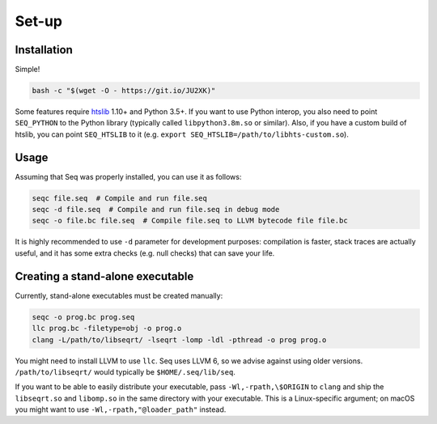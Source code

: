 Set-up
======

Installation
------------

Simple!

.. code:: bash

   bash -c "$(wget -O - https://git.io/JU2XK)"

Some features require `htslib <http://www.htslib.org/>`__ 1.10+ and
Python 3.5+. If you want to use Python interop, you also need to point
``SEQ_PYTHON`` to the Python library (typically called
``libpython3.8m.so`` or similar). Also, if you have a custom build of
htslib, you can point ``SEQ_HTSLIB`` to it
(e.g. ``export SEQ_HTSLIB=/path/to/libhts-custom.so``).

Usage
-----

Assuming that Seq was properly installed, you can use it as follows:

.. code:: bash

   seqc file.seq  # Compile and run file.seq
   seqc -d file.seq  # Compile and run file.seq in debug mode
   seqc -o file.bc file.seq  # Compile file.seq to LLVM bytecode file file.bc

It is highly recommended to use ``-d`` parameter for development
purposes: compilation is faster, stack traces are actually useful,
and it has some extra checks (e.g. null checks) that can save your life.

Creating a stand-alone executable
---------------------------------

Currently, stand-alone executables must be created manually:

.. code:: bash

   seqc -o prog.bc prog.seq
   llc prog.bc -filetype=obj -o prog.o
   clang -L/path/to/libseqrt/ -lseqrt -lomp -ldl -pthread -o prog prog.o

You might need to install LLVM to use ``llc``. Seq uses LLVM 6, so we
advise against using older versions. ``/path/to/libseqrt/`` would typically
be ``$HOME/.seq/lib/seq``.

If you want to be able to easily distribute your executable, pass
``-Wl,-rpath,\$ORIGIN`` to ``clang`` and ship the ``libseqrt.so`` and
``libomp.so`` in the same directory with your executable. This is a
Linux-specific argument; on macOS you might want to use
``-Wl,-rpath,"@loader_path"`` instead.
